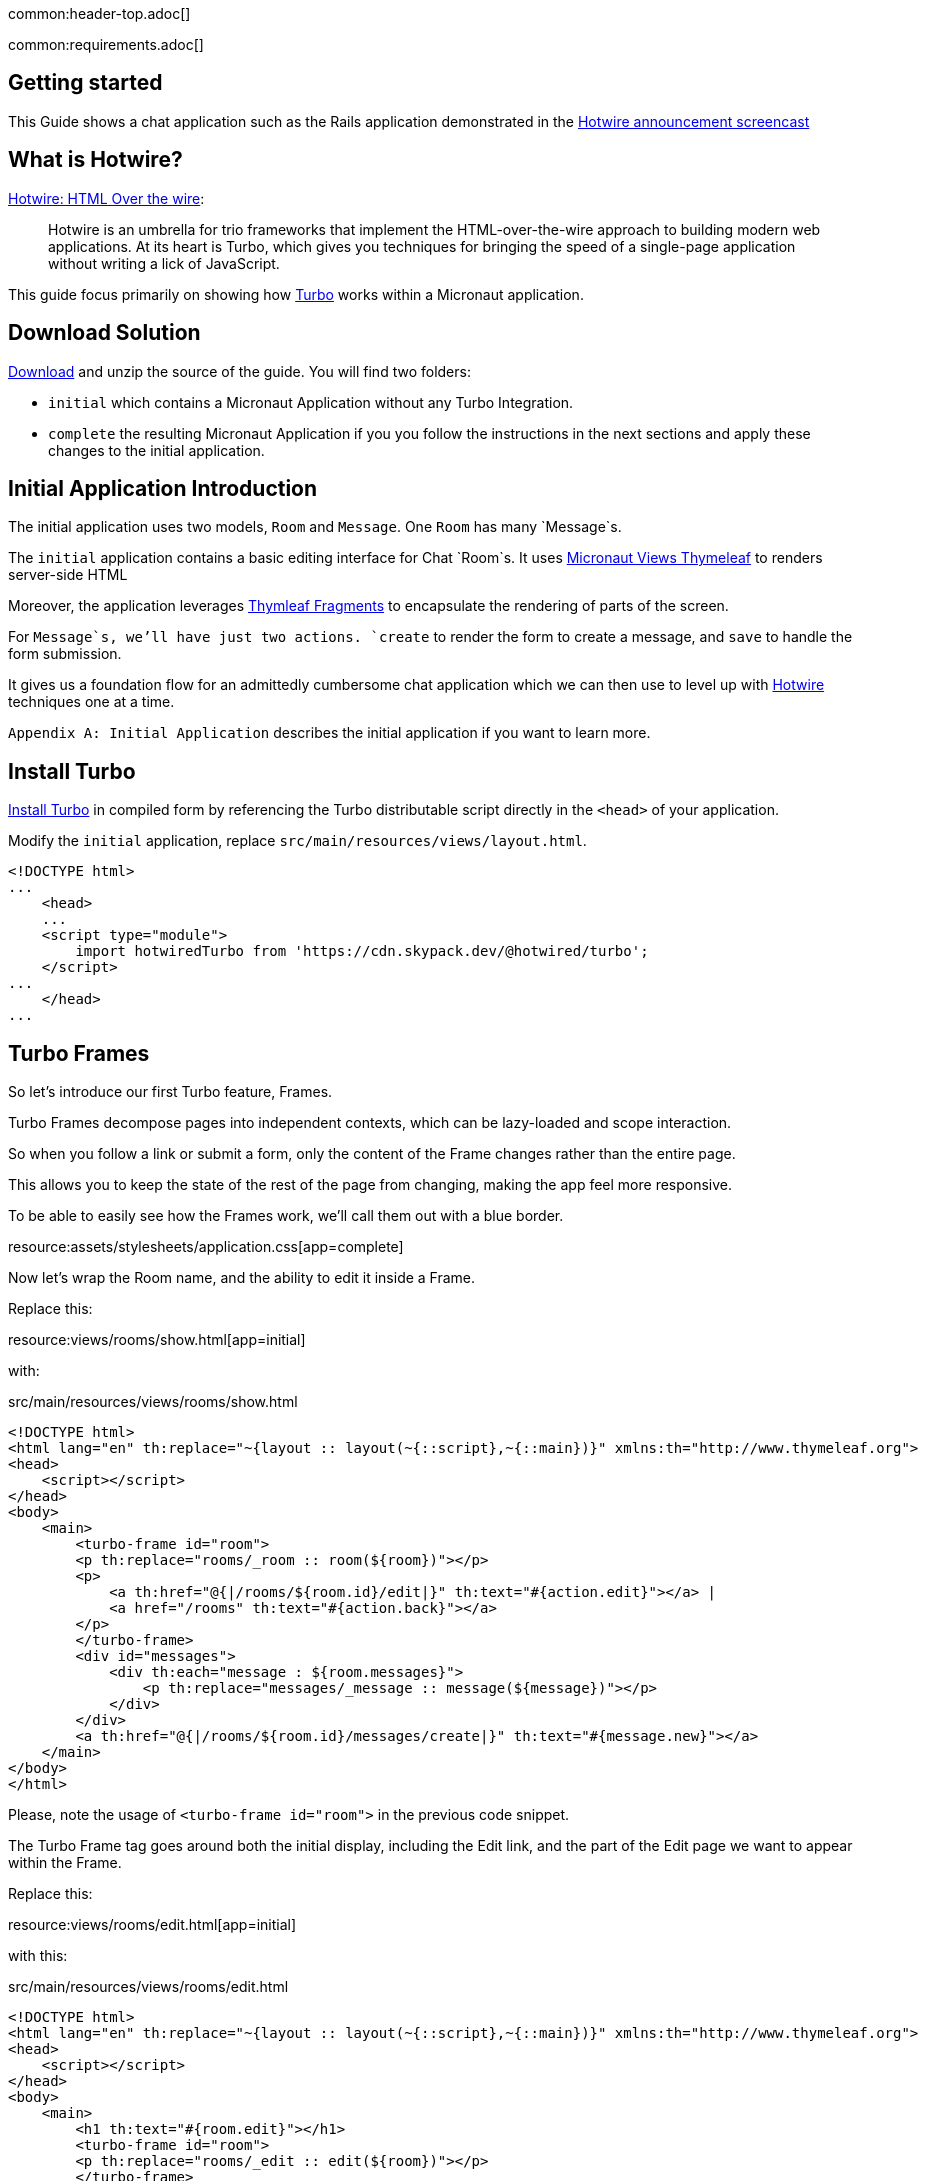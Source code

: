 common:header-top.adoc[]

common:requirements.adoc[]

== Getting started

This Guide shows a chat application such as the Rails application demonstrated in the  https://www.youtube.com/watch?v=eKY-QES1XQQ[Hotwire announcement screencast]

== What is Hotwire?

https://hotwired.dev/[Hotwire: HTML Over the wire]:

____
Hotwire is an umbrella for trio frameworks that implement the HTML-over-the-wire approach to building modern web applications.
At its heart is Turbo, which gives you techniques for bringing the speed of a single-page application without writing a lick of JavaScript.
____

This guide focus primarily on showing how https://turbo.hotwired.dev/[Turbo] works within a Micronaut application.

== Download Solution

link:@sourceDir@.zip[Download] and unzip the source of the guide. You will find two folders:

* `initial` which contains a Micronaut Application without any Turbo Integration.
* `complete` the resulting Micronaut Application if you you follow the instructions in the next sections and apply these changes to the initial application.

== Initial Application Introduction

The initial application uses two models, `Room` and `Message`. One `Room` has many `Message`s.

The `initial` application contains a basic editing interface for Chat `Room`s. It uses https://micronaut-projects.github.io/micronaut-views/latest/guide/#thymeleaf[Micronaut Views Thymeleaf] to renders server-side HTML

Moreover, the application leverages https://www.thymeleaf.org/doc/tutorials/3.0/usingthymeleaf.html#fragments[Thymleaf Fragments] to encapsulate the rendering of parts of the screen.

For `Message`s, we'll have just two actions. `create` to render the form to create a message, and `save` to handle the form submission.

It gives us a foundation flow for an admittedly cumbersome chat application which we can then use to level up with https://hotwired.dev/[Hotwire] techniques one at a time.

`Appendix A: Initial Application` describes the initial application if you want to learn more.

== Install Turbo

https://turbo.hotwired.dev/handbook/installing#in-compiled-form[Install Turbo] in compiled form by referencing the Turbo distributable script directly in the `<head>` of your application.

Modify the `initial` application, replace `src/main/resources/views/layout.html`.

[source, html]
----
<!DOCTYPE html>
...
    <head>
    ...
    <script type="module">
        import hotwiredTurbo from 'https://cdn.skypack.dev/@hotwired/turbo';
    </script>
...
    </head>
...
----

== Turbo Frames

So let's introduce our first Turbo feature, Frames.

Turbo Frames decompose pages into independent contexts, which can be lazy-loaded and scope interaction.

So when you follow a link or submit a form, only the content of the Frame changes rather than the entire page.

This allows you to keep the state of the rest of the page from changing, making the app feel more responsive.

To be able to easily see how the Frames work, we'll call them out with a blue border.

resource:assets/stylesheets/application.css[app=complete]

Now let's wrap the Room name, and the ability to edit it inside a Frame.

Replace this:

resource:views/rooms/show.html[app=initial]

with:

[source, html]
.src/main/resources/views/rooms/show.html
----
<!DOCTYPE html>
<html lang="en" th:replace="~{layout :: layout(~{::script},~{::main})}" xmlns:th="http://www.thymeleaf.org">
<head>
    <script></script>
</head>
<body>
    <main>
        <turbo-frame id="room">
        <p th:replace="rooms/_room :: room(${room})"></p>
        <p>
            <a th:href="@{|/rooms/${room.id}/edit|}" th:text="#{action.edit}"></a> |
            <a href="/rooms" th:text="#{action.back}"></a>
        </p>
        </turbo-frame>
        <div id="messages">
            <div th:each="message : ${room.messages}">
                <p th:replace="messages/_message :: message(${message})"></p>
            </div>
        </div>
        <a th:href="@{|/rooms/${room.id}/messages/create|}" th:text="#{message.new}"></a>
    </main>
</body>
</html>
----

Please, note the usage of `<turbo-frame id="room">` in the previous code snippet.

The Turbo Frame tag goes around both the initial display, including the Edit link, and the part of the Edit page we want to appear within the Frame.

Replace this:

resource:views/rooms/edit.html[app=initial]

with this:

[source, html]
.src/main/resources/views/rooms/edit.html
----
<!DOCTYPE html>
<html lang="en" th:replace="~{layout :: layout(~{::script},~{::main})}" xmlns:th="http://www.thymeleaf.org">
<head>
    <script></script>
</head>
<body>
    <main>
        <h1 th:text="#{room.edit}"></h1>
        <turbo-frame id="room">
        <p th:replace="rooms/_edit :: edit(${room})"></p>
        </turbo-frame>
        <a th:href="@{|/rooms/${room.id}|}" th:text="#{action.show}"></a> |
        <a href="/rooms" th:text="#{action.back}"></a>
    </main>
</body>
</html>
----


We see our Frame wrapped in blue.

And when clicking the Edit link, the form from the Edit screen is presented within.

And upon submission, it's replaced again with just a display.

If we go straight to the full page editing screen, we can see it has both a header and navigation links, parts we were emitting from the Frame.

=== Underscore Top

Note that if we try to click a link within the Frame that goes somewhere without a matching Frame, nothing happens.

We can solve this by adding a Data Turbo Frame attribute that points to underscore top to break out of the Frame, just like traditional HTML frames.

Replace:

[source, html]
.src/main/resources/views/rooms/show.html
----
....
<body>
    <main>
        ...
        <p>
            ...
            <a href="/rooms" th:text="#{action.back}"></a>
....
----

with:

[source, html]
.src/main/resources/views/rooms/show.html
----
....
<body>
    <main>
        ...
        <p>
            ...
            <a data-turbo-frame="_top" href="/rooms" th:text="#{action.back}"></a>

....
----

Now the back link works, and the Frame scopes the Edit Display loop.

=== Lazy Loading Frames

Then let's add the New Message link into an inline but lazy-loaded Turbo Frame tag that also, just for starters, acts on the whole page.

This Frame will be loaded right after the page displays, hitting the New Message Controller action we made earlier.

Replace:

[source, html]
.src/main/resources/views/rooms/show.html
----
...
...
        <a href="/messages/create" th:text="#{message.new}"></a>
    </main>
</body>
</html>
----


with:

[source, html]
.src/main/resources/views/rooms/show.html
----
....
        <turbo-frame id="new_message"
                     th:src="@{|/rooms/${room.id}/messages/create|}"
                     target="_top"></turbo-frame>
    </main>
</body>
</html>
----

==== Plug out the Frame

Like with Edit, we wrap the relevant segment in a Frame tag with a matching ID, which is how Turbo knows how to plug out the right Frame.

Replace:

resource:views/messages/create.html[app=initial]

with:

resource:views/messages/create.html[app=complete]

You can now see two requests when we load the room: one for the page, one for the lazy-loader frame.

Let's try to add a message.

It works!

But this only demonstrates that the Frame was lazy-loaded.

Right now, we're resetting the whole page upon submission of the New Message form.

Whereas with the Room Name Frame, you can edit and submit without changing the rest of the page state,
a real independent context.

You can see how the Frame replacement happens by inspecting the response to edit.

Turbo will plug out just the matching Frame from the server response. As you can see here, the header and links are ignored.

=== TurboFrameView Annotation

In a Micronaut application, we can optimize the response by using the `@TurboFrameView` annotation to only render the layout which Turbo uses
when parsing hte response. A Request coming from a Frame includes the HTTP Header `Turbo-Frame`.

TODO

=== Turbo Streams

They deliver page changes over WebSocket or in response to form submissions using  just HTML and a set of CRUD like action tags.

The tags let you append or prepend to replace and remove any target DOM element from the existing page.

They're strictly limited to DOM changes, though. No direct JavaScript invocation.

If you need more than DOM change, connect a Stimulus controller.

We will add a Turbo stream response to the message creation action such that we can add the new Message to the Room page without replacing
the whole page.

This template invokes the `append` action with the DOM ID of the target container, and either a full set of partial rendering options or just a record we wish to render which conforms to the naming conventions for matching to a partial.

source:MessagesController[app=complete,tag=save]

Now we can add Messages to the page without resetting it completely.

The Edit Name form can stay open while we're doing this, because new Messages are added directly to the Messages div. The Turbo Stream HTML is rendered directly in response to the form submission, and Turbo knows from the MIME type to process it automatically. But notice the input  field isn't cleared. We can fix that by adding  a https://stimulus.hotwired.dev[Stimulus] controller.

___
Stimulus is a modest JavaScript framework for the HTML you already have.
___

Add a https://stimulus.hotwired.dev/reference/controllers[Stimulus controller]:

resource:assets/javascripts/controllers/reset_form_controller.js[app=complete]

and register it:

resource:views/layout.html[app=complete,tag=stimulus]

The Stimulus controller we're going to add will be a dead simple way to reset the form after creating a new Message.

It has just one method, Reset, which we will call when Turbo is done submitting the form via Fetch.

Add the `data-controller` and `data-action` attributes to the form:

resource:views/messages/_create.html[app=complete]

The form is reset and the `Message` added dynamically.

== Turbo Streams via Web Sockets

But how interesting is a chat app where you're just talking to yourself?

Let's start a conversation with another window.

You'll see that new Messages are only added live to the originator's window.

On the other side, we have to reload to see what's been said.

Let's fix that.

When the message is saved raise an event:

source:services.DefaultMessageService[]

<1> Inject `ApplicationEventPublisher` to publish events.
<2> Publish an event when the message is saved.

Create a https://docs.micronaut.io/latest/guide/#websocketServer[WebSocket Server] which publish a Turbo Stream when a message event is received.

source:ChatServerWebSocket[]

Establish a WebSocket connection to the websocket server identified by the `Room` we're in.

resource:views/rooms/show.html[app=complete]

This method call mirrors what we're already doing in the Turbo Stream template, just over WebSocket now.

Now we can add a new message and see it appear in both windows.

=== Next

https://hotwired.dev[Hotwire] is an alternative approach to building modern web applications without using much JavaScript by sending HTML instead of JSON over the wire.

We get to keep all our template rendering on the server, which means writing more of our application in our favorite programming languages.

* https://micronaut-projects.github.io/micronaut-views/latest/guide/#turbo[Micronaut Turbo]
* https://turbo.hotwired.dev/[Turbo]
* https://stimulus.hotwired.dev/[Stimulus]


== Appendix A: Initial Application

The next sections introduces you the initial application.

common:datasource-header.adoc[]

resource:application.yml[tag=datasource,app=initial]

common:datasource-footer.adoc[]

=== Database Schema

// Define the database variable that will be used in the snippet
:database: mysql
common:flyway-header.adoc[]

resource:application.yml[tag=flyway,app=initial]

common:flyway-footer.adoc[]

resource:db/migration/V1__schema.sql[app=initial]

=== Entities

The application contains two entities with a one-to-many relationship.

source:entities/Room[app=initial]

callout:mapped-entity[1]
callout:mapped-entity-id[2]
callout:generated-value[3]
callout:relation[4]

source:entities/Message[app=initial]

callout:mapped-entity[1]
callout:mapped-entity-id[2]
callout:generated-value[3]
callout:relation[4]
callout:date-created[5]
callout:creator[6]

=== Models

The application includes a POJO to map the form submission when the user submits a message to a room.

source:models/MessageForm[app=initial]

callout:introspected[1]

The application includes a POJO which represents a room's message.

source:models/RoomMessage[app=initial]

callout:introspected[1]

=== Repositories

The application includes a repository per entity.

source:repositories/MessageRepository[app=initial]

callout:jdbcrepository[1]
callout:crudrepository[2]

source:repositories/RoomRepository[app=initial]

callout:jdbcrepository[1]
callout:crudrepository[2]
callout:join-left-fetch[number=3,arg0=messages]

=== Services

The application contains a service which publishes an event when a message is saved.

source:services/MessageService[app=initial]

callout:default-implementation[1]
callout:valid[2]

source:services/DefaultMessageService[app=initial]

callout:singleton[1]
callout:application-event-publisher[number=2,arg0=RoomMessage]

==== Static Resources

Update `application.yml` to add static resource configuration:

resource:application.yml[tag=static-resources,app=initial]

callout:static-resources[1]

common:micronaut-views-thymeleaf.adoc[]

The initial application uses Thymleaf Fragments to organize the views.

It uses a root layout:

resource:views/layout.html[app=initial]

=== Properties

Create a default `messages.properties` file:

resource:i18n/messages.properties[app=initial]

Create a `messages_es.properties` file for Spanish locale:

resource:i18n/messages_es.properties[app=initial]

=== Message Source

Create a `MessageSource` that uses the previous properties files:

source:i18n/MessageSourceFactory[app=initial]

callout:factory[1]
callout:singleton[2]

=== Controllers

The apex url is redirected to `/rooms`.

source:controllers/HomeController[app=initial]

callout:controller[number=1,arg0=/]
callout:get-generic[number=2]

We have an abstract class to simplify redirection:

source:controllers/ApplicationController[app=initial]

Create CRUD controllers for `Room`.

==== Rooms Index Controller

Create a controller which displays a list of rooms.

source:controllers/RoomsControllerIndex[app=initial]

callout:controller[number=1,arg0=/rooms]
callout:constructor-di[number=2,arg0=RoomRepository]
callout:executes-on[3]
callout:view[4]
callout:get-generic[number=5]
callout:produces-html[6]

===== Rooms Index Views

The controller uses Thymeleaf to render server-side HTML.

resource:views/rooms/index.html[app=initial]

resource:views/rooms/_table.html[app=initial]

resource:views/rooms/_tr.html[app=initial]

==== Rooms Show Controller

Create a controller which displays room.

source:controllers/RoomsControllerShow[app=initial]

callout:controller[number=1,arg0=/rooms]
callout:constructor-di[number=2,arg0=RoomRepository]
callout:executes-on[3]
callout:view[4]
callout:get-generic[number=5]
callout:produces-html[6]
callout:pathvariable[7]

===== Rooms Show Views

Add Thymeleaf templates to render server-side HTML.

resource:views/rooms/show.html[app=initial]

resource:views/rooms/_room.html[app=initial]

==== Rooms Create Controller

Create a controller which displays a form to create a room.

source:controllers/RoomsControllerCreate[app=initial]

callout:controller[number=1,arg0=/rooms]
callout:constructor-di[number=2,arg0=RoomRepository]
callout:view[3]
callout:get-generic[number=4]
callout:produces-html[5]

===== Rooms Create Views

Add Thymeleaf templates to render a form.

resource:views/rooms/create.html[app=initial]

resource:views/rooms/_create.html[app=initial]

==== Rooms Save Controller

Creates a controller which handles the room creation form submission.

source:controllers/RoomsControllerSave[app=initial]

callout:controller[number=1,arg0=/rooms]
callout:constructor-di[number=2,arg0=RoomRepository]
callout:executes-on[3]
callout:produces-html[4]
callout:consumes[5]
callout:post-generic[6]
callout:body-qualifier[7]

==== Rooms Edit Controller

Create a controller which shows a form to edit a room.

source:controllers/RoomsControllerEdit[app=initial]

callout:controller[number=1,arg0=/rooms]
callout:constructor-di[number=2,arg0=RoomRepository]
callout:executes-on[3]
callout:view[4]
callout:get-generic[number=5]
callout:produces-html[6]
callout:pathvariable[7]

===== Rooms Edit Views

Add Thymeleaf templates to render an edit form.

resource:views/rooms/edit.html[app=initial]

resource:views/rooms/_edit.html[app=initial]

==== Rooms Update Controller

Creates a controller which handles the room update form submission.

source:controllers/RoomsControllerUpdate[app=initial]

callout:controller[number=1,arg0=/rooms]
callout:constructor-di[number=2,arg0=RoomRepository]
callout:executes-on[3]
callout:produces-html[4]
callout:consumes[5]
callout:post-generic[6]
callout:body-qualifier[7]

==== Rooms Delete Controller

Creates a controller which handles the room deletion form submission.

source:controllers/RoomsControllerDelete[app=initial]

callout:controller[number=1,arg0=/rooms]
callout:constructor-di[number=2,arg0=RoomRepository]
callout:executes-on[3]
callout:produces-html[4]
callout:consumes[5]
callout:post-generic[6]
callout:pathvariable[7]

==== Message Create Controller

Create a controller to display a form to create a message within a room.

source:controllers/MessagesControllerCreate[app=initial]

callout:executes-on[1]
callout:controller[number=2,arg0=/rooms]
callout:constructor-di[number=3,arg0=MessageService]
callout:view[4]
callout:produces-html[5]
callout:get-generic[number=6]
callout:pathvariable[7]

===== Message Create Views

The controller uses Thymeleaf views.

resource:views/messages/_create.html[app=initial]

resource:views/messages/_message.html[app=initial]

resource:views/messages/create.html[app=initial]

==== Message Save Controller

Creates a controller which handles the message creation form submission.

source:controllers/MessagesControllerSave[app=initial]

callout:executes-on[1]
callout:controller[number=2,arg0=/rooms]
callout:constructor-di[number=3,arg0=MessageService]
callout:view[4]
callout:consumes[5]
callout:produces-html[5]
callout:post-generic[6]
callout:pathvariable[7]
callout:body-qualifier[8]

=== Running the initial Application

Execute the following command to run a MySQL container:

[source,bash]
----
docker run -it --rm \
	-p 3306:3306 \
	-e MYSQL_DATABASE=db \
	-e MYSQL_ALLOW_EMPTY_PASSWORD=yes \
	mysql:8
----

common:docker-mysql-arm[]

common:runapp-instructions.adoc[]
